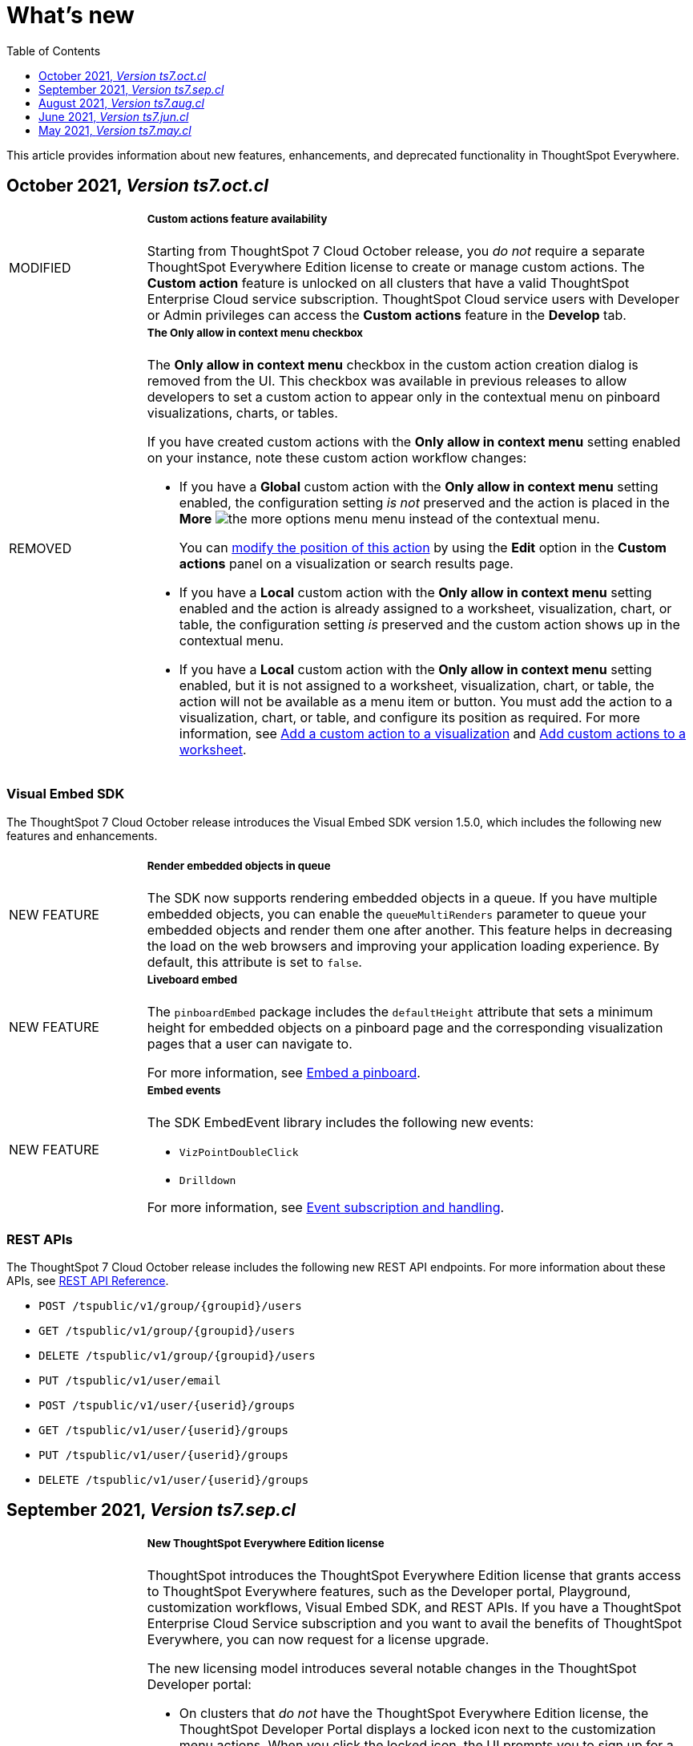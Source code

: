 = What's new
:toc: true
:toclevels: 1

:page-title: What's new
:page-pageid: whats-new
:page-description: New features and enhancements

This article provides information about new features, enhancements, and deprecated functionality in ThoughtSpot Everywhere.

== October 2021, _Version ts7.oct.cl_

[width="100%" cols="1,4"]
|====
|[tag orangeBackground]#MODIFIED# a|+++<h5> Custom actions feature availability</h5>+++

Starting from ThoughtSpot 7 Cloud October release, you _do not_ require a separate ThoughtSpot Everywhere Edition license to create or manage custom actions. The *Custom action* feature is unlocked on all clusters that have a valid ThoughtSpot Enterprise Cloud service subscription. ThoughtSpot Cloud service users with Developer or Admin privileges can access the *Custom actions* feature in the *Develop* tab.

|[tag redBackground]#REMOVED# a|+++<h5>The Only allow in context menu checkbox</<h5> +++

The *Only allow in context menu* checkbox in the custom action creation dialog is removed from the UI. This checkbox was available in previous releases to allow developers to set a custom action to appear only in the contextual menu on pinboard visualizations, charts, or tables.

If you have created custom actions with the *Only allow in context menu* setting enabled on your instance, note these custom action workflow changes:

* If you have a *Global* custom action with the *Only allow in context menu* setting enabled, the configuration setting _is not_ preserved and the action is placed in the **More** image:./images/icon-more-10px.png[the more options menu] menu instead of the contextual menu.
+
You can xref:custom-actions-edit.adoc[modify the position of this action] by using the *Edit* option in the *Custom actions* panel on a visualization or search results page.

* If you have a *Local* custom action with the *Only allow in context menu* setting enabled and the action is already assigned to a worksheet, visualization, chart, or table, the configuration setting _is_ preserved and the custom action shows up in the contextual menu.

* If you have a *Local* custom action with the *Only allow in context menu* setting enabled, but it is not assigned to a worksheet, visualization, chart, or table, the action will not be available as a menu item or button. You must add the action to a visualization, chart, or table, and configure its position as required. For more information, see xref:custom-actions-viz.adoc[Add a custom action to a visualization] and xref:custom-actions-worksheet.adoc[Add custom actions to a worksheet].

|====

=== Visual Embed SDK

The ThoughtSpot 7 Cloud October release introduces the Visual Embed SDK version 1.5.0, which includes the following new features and enhancements.

[width="100%" cols="1,4"]
|====
||
|[tag greenBackground]#NEW FEATURE# | +++<h5>Render embedded objects in queue</h5>+++

The SDK now supports rendering embedded objects in a queue. If you have multiple embedded objects, you can enable the `queueMultiRenders` parameter to queue your embedded objects and render them one after another. This feature helps in decreasing the load on the web browsers and improving your application loading experience. By default, this attribute is set to `false`.

|[tag greenBackground]#NEW FEATURE# a|+++<h5>Liveboard embed</h5>+++

The `pinboardEmbed` package includes the `defaultHeight` attribute that sets a minimum height for embedded objects on a pinboard page and the corresponding visualization pages that a user can navigate to.

For more information, see xref:embed-search.adoc[Embed a pinboard].

|[tag greenBackground]#NEW FEATURE# a|+++<h5>Embed events</h5>+++

The SDK EmbedEvent library includes the following new events:

* `VizPointDoubleClick`
* `Drilldown`

For more information, see xref:embed-events.adoc[Event subscription and handling].

|====

=== REST APIs

The ThoughtSpot 7 Cloud October release includes the following new REST API endpoints. For more information about these APIs, see xref:rest-api-reference.adoc[REST API Reference].

* `POST /tspublic/v1/group/{groupid}/users`
* `GET /tspublic/v1/group/{groupid}/users`
* `DELETE /tspublic/v1/group/{groupid}/users`
* `PUT /tspublic/v1/user/email`
* `POST /tspublic/v1/user/{userid}/groups`
* `GET /tspublic/v1/user/{userid}/groups`
* `PUT /tspublic/v1/user/{userid}/groups`
* `DELETE /tspublic/v1/user/{userid}/groups`


== September 2021, _Version ts7.sep.cl_

[width="100%" cols="1,4"]
|====
|[tag greenBackground]#NEW FEATURE# a| +++<h5>+++New ThoughtSpot Everywhere Edition license+++</h5>+++

ThoughtSpot introduces the ThoughtSpot Everywhere Edition license that grants access to ThoughtSpot Everywhere features, such as the Developer portal, Playground, customization workflows, Visual Embed SDK, and REST APIs. If you have a ThoughtSpot Enterprise Cloud Service subscription and you want to avail the benefits of ThoughtSpot Everywhere, you can now request for a license upgrade.

The new licensing model introduces several notable changes in the ThoughtSpot Developer portal:

* On clusters that _do not_ have the ThoughtSpot Everywhere Edition license, the ThoughtSpot Developer Portal displays a locked icon next to the customization menu actions. When you click the locked icon, the UI prompts you to sign up for a free trial or upgrade your license.
* The ThoughtSpot Enterprise Cloud service subscribers can either start a 30-day free trial or initiate a license upgrade from the UI.
* Free trial users can initiate a license upgrade request by clicking **Upgrade Now** at any time during the evaluation period, or when the trial expires.
* If you click *Upgrade* or **Upgrade Now**, ThoughtSpot opens the Live Chat Support widget. You can start a conversation with the Sales personnel to initiate the license upgrade.

For more information about the licensing model and upgrade process, see xref:get-started-tse.adoc[Get started with ThoughtSpot Everywhere].

|[tag greenBackground]#NEW FEATURE#  a| +++<h5>+++Developer Playground enhancements+++</h5>+++

* The *Full app* Playground page includes the *Hide profile and help* checkbox to provide a preview of the `disableHelpAndProfile` function that can hide the Help and Profile icons in the ThoughtSpot navigation bar.

* The *Full Height* checkbox in *Pinboard* Playground provides a preview of the `fullHeight` attribute that can dynamically resize the embedded pinboard frame according to the height of the pinboard.

For more information, see xref:developer-playground.adoc[Developer Playground].
|====

=== Visual Embed SDK

The ThoughtSpot 7 Cloud September release introduces the Visual Embed SDK version 1.4.0, which includes the following  new features and enhancements.

[width="100%" cols="1,4"]
|====
||
|[tag greenBackground]#NEW FEATURE# a|+++<h5>+++Prefetch API+++</h5>+++

The `prefetch` API fetches static resources from a given URL before your application loads. Web browsers can then cache the prefetched resources locally and serve them from a user's local disk. You can use this API to load the embedded objects faster and improve your application response time.

For more information, see xref:prefetch-and-cache.adoc[Prefetch static resources].

|[tag greenBackground]#NEW FEATURE# a|+++<h5>+++In-app page navigation+++</h5>+++

The `navigateToPage` method in the SDK lets you provide quick and direct access to a specific pinboard, saved answer, or an application page. You can add a custom menu action or button in your application UI that calls the `navigateToPage` method and leads your users to the page specified in the `path` parameter.

For more information, see xref:page-navigation.adoc[Add a custom action for in-app navigation].

|[tag greenBackground]#NEW FEATURE# a|+++<h5>+++Full application embedding+++</h5>+++

The `appEmbed` SDK package includes the following new attributes:

* The `disableProfileAndHelp` attribute to show or hide the `Help (?)` and the user profile menu in the navigation bar of your embedded app.

* The `hideObjects` attribute to hide specific objects from a user's page view.

For more information, see xref:full-embed.adoc[Embed full application].

|[tag greenBackground]#NEW FEATURE# |+++<h5>+++Search embed +++</h5>+++

The `searchEmbed` package includes the `forceTable` attribute that sets tabular view as the default format for presenting search data. You can use set this attribute to `true` to force search results to appear in the table view.

For more information, see xref:embed-search.adoc[Embed ThoughtSpot search].

|[tag redBackground]#REMOVED# |

The `searchQuery` parameter is no longer supported and is removed from the `searchEmbed` SDK package.
|[tag greenBackground]#NEW FEATURE# a|+++<h5>+++Embed events +++</h5>+++
The SDK EmbedEvent library includes the following events:

* `QueryChanged`
* `AuthExpire`

For more information, see xref:embed-events.adoc[Event subscription and handling].
|====

=== REST APIs

The ThoughtSpot 7 Cloud September release includes the following new endpoints and modifications to the REST APIs. For more information, see xref:rest-api-reference.adoc[REST API Reference].

[div boxDiv boxFullWidth]
--
.New APIs

[%collapsible]
====

* `POST /tspublic/v1/connection/create`
* `POST /tspublic/v1/connection/update`
* `POST /tspublic/v1/connection/export`
* `POST /tspublic/v1/connection/delete`
* `POST /tspublic/v1/metadata/unassigntag`
* `GET /tspublic/v1/metadata/list`
* `GET /tspublic/v1/security/metadata/permissions`
* `GET /tspublic/v1/security/metadata/{id}/permissions`
* `GET /tspublic/v1/security/effectivepermissionbulk`
* `GET /tspublic/v1/session/info`
* `POST /tspublic/v1/user/activate`
* `POST /tspublic/v1/user/inactivate`
* `POST /tspublic/v1/user/session/invalidate`
* `POST /tspublic/v1/user/resetpassword`
* `PUT /tspublic/v1/group/{groupid}/users`
* `POST /tspublic/v1/group/{groupid}/groups`
* `PUT /tspublic/v1/group/{groupid}/groups`
* `GET /tspublic/v1/group/{groupid}/groups`
* `POST /tspublic/v1/group/addmemberships`
* `POST /tspublic/v1/group/removememberships`
* `DELETE /tspublic/v1/group/{groupid}/groups`
====
+++<p id="divider"> </p>+++

.Modified APIs

[%collapsible]
====
* `POST /tspublic/v1/metadata/assigntag`
====
--

== August 2021, _Version ts7.aug.cl_

=== Custom actions

The ThoughtSpot 7 Cloud August release introduces the following features:

[width="100%" cols="1,4"]
|====
||
|[tag greenBackground]#NEW FEATURE# a| *Custom actions for worksheets*

The worksheet pages now include a `Custom actions` tab that shows the custom actions created in the Developer portal. ThoughtSpot users can add these  actions to a worksheet and place them as primary actions or menu items in the new visualizations built from that worksheet.

This feature is available to all ThoughtSpot users who have edit privileges to a worksheet.

For more information, see xref:custom-actions-worksheet.adoc[Add custom actions to a worksheet].

|[tag greenBackground]#NEW FEATURE# a|**Query parameters for URL-based custom actions**

The Developer portal now allows you to add arbitrary key-value pairs as query parameters for a URL action. If a URL endpoint requires specific information, such as the database details or data object attributes, you can add a key-value pair of these attributes when creating a custom action. When the custom action workflow is triggered, these attributes are passed as query parameters in `GET` requests to get the data payload from ThoughtSpot.

For more information, see xref:custom-actions-url.adoc[Configure a custom URL action].
|====

=== Visual Embed SDK

The ThoughtSpot 7 Cloud August release supports Visual Embed SDK version 1.3.1, which includes the following features and enhancements.

[width="100%" cols="1,4"]
|====
||
|[tag greenBackground]#NEW FEATURE#  a| *searchOptions*

The `searchEmbed` SDK package introduces the `searchOptions` parameter for setting search tokens. The `searchOptions` parameter includes the following attributes:

* `searchTokenString`
+
A TML query string to define search tokens.

* `executeSearch`
+
When set to `true`, it executes search and shows the search results.

For more information, see xref:embed-search.adoc#search-query[Embed ThoughtSpot search].

|[tag redBackground]#DEPRECATED# a|**searchQuery**

The `searchQuery` parameter in the `searchEmbed` SDK package is deprecated in the Visual Embed SDK version 1.3.1. Instead, you can use the `searchOptions` parameter to define the search token string.

For more information about `searchOptions`, see xref:embed-search.adoc#search-query[Embed ThoughtSpot search].

|[tag greenBackground]#NEW FEATURE# a|**autoLogin**

The SDK now supports logging in users automatically after a user session has expired.

For more information, see xref:embed-authentication.adoc##embed-session-sec[Embed user authentication].

|[tag greenBackground]#NEW FEATURE# a|**shouldEncodeUrlQueryParams**

You can now convert query parameters in the ThoughtSpot generated URLs to base64-encoded format. You can enable this attribute to secure your cluster from cross-site scripting attacks.
|[tag redBackground]#BREAKING CHANGE# a|**Data structure changes in custom action response payloads**

* The  data structure passed in the custom action response for search now shows as `payload.data.embedAnswerData` instead of `payload.data.columnsAndData`.

* The answer payload for custom actions includes the following metadata:

** `reportBookmetadata`
+
Includes visualization metadata attributes such as description, object header metadata, author details, timestamp of the answer creation, and modification.

** user data
+
Includes user information such as username, GUID of the user, and email address.

To view a sample response payload, see xref:callback-response-payload.adoc#search-data-payload[Custom action response payload].

|[tag greenBackground]#NEW FEATURE# a|**preventPinboardFilterRemoval**

The `pinboardEmbed` SDK package now includes the `preventPinboardFilterRemoval` attribute. You can use this attribute to disable the filter removal action and thus prevent users from removing the filter chips added on a pinboard page.

For more information, see xref:embed-pinboard.adoc[Embed a pinboard] and xref:embed-a-viz.adoc[Embed a visualization].
|[tag greenBackground]#NEW FEATURE# a|**suppressNoCookieAccessAlert**

You can now set custom alerts for `noCookieAccess` events. By default, the SDK triggers a `noCookieAccess` event and generates an alert when a user's browser blocks third-party cookies. The `suppressNoCookieAccessAlert` allows you to disable this alert.

|[tag greenBackground]#NEW FEATURE# a|**Support for fetching callback custom action payload in batches**

The Visual Embed SDK now supports processing data in batches for callback custom action responses.
The callback custom action event in the SDK package supports defining `batchSize` and `offset` values to paginate the answer payload and send the records in batches.

For more information, see xref:push-data-to-external-app.adoc#large-dataset[Callback custom action workflow].
|====

=== REST APIs

The ThoughtSpot 7 Cloud August release introduces several new APIs to xref:user-api.adoc[manage users], xref:group-api.adoc[user groups], xref:admin-api.adoc[cluster configuration], xref:dependency-apis.adoc[object dependencies], and so on.

For a complete list of APIs, see xref:rest-api-reference.adoc[REST API Reference].

[div divider]
--
--

== June 2021, __Version ts7.jun.cl__

The ThoughtSpot 7 Cloud June release introduces the following features and enhancements:

=== Global and local custom actions

The ThoughtSpot developer portal now supports configuring a custom action as a __global__ or __local__ action. This feature allows you to determine and control the placement of custom actions in the ThoughtSpot UI. Developers can now choose to create a custom action that will appear on all visualizations, or a specific custom action that can be added to a visualization by a ThoughtSpot user. The custom actions panel in the visualization page allows ThoughtSpot users to view the available custom actions and add an action to any visualization.

For example, if you want an action that triggers a callback into your parent app, which would then post its data to Slack, you might want to add a custom action globally to all visualizations. Similarly, if you want to send the data obtained from a specific visualization to a URL, you can associate a custom action locally to that visualization.

For more information, see xref:customize-actions-menu.adoc[Custom actions] and xref:custom-actions-viz.adoc[Add a custom action to a specific visualization].

=== Authentication schemes for custom actions

You can now apply an authentication scheme for a custom action that triggers a data payload to a specific URL target. If an action requires your users to authenticate to send  data to a URL, you can specify the authentication method and authorization attributes when creating a custom action in the Developer portal.
ThoughtSpot will use this information to send the required attributes in the `Authorization` headers to the URL endpoint configured in the custom action.

=== Custom action position settings

ThoughtSpot users with edit privileges can now define or modify the position of a custom action on visualization pages. When a developer creates a custom action in the Developer portal, ThoughtSpot adds a menu item to the **More** image:./images/icon-more-10px.png[the more options menu] menu by default. ThoughtSpot users can change this to a context menu action or a primary action at any time.

If your application instance requires an action that sends only a single row of data from charts or tables, developers can configure a custom action and restrict it to only the contextual menu. If this setting is enabled on a custom action, ThoughtSpot users cannot modify this action on a visualization page.

For more information, see xref:custom-actions-viz.adoc[Add a custom action to a specific visualization].

=== Custom link format for ThoughtSpot embedded instances

ThoughtSpot generates links to access objects, such as pinboards, visualizations, and answers, when a user shares an object with another user or follows a pinboard to receive periodic notifications. If you have embedded ThoughtSpot in your application, you might want to generate these links in the format that preserves your host application context.

For embedded instances, ThoughtSpot now allows you to customize the format of these links in the Developer portal. The *Link Settings* page in the Developer portal allows you to customize the link format for various resource URLs and the *unsubscribe* link sent in email notifications.

For more information, see xref:customize-links.adoc[Customize links].

=== REST APIs

The ThoughtSpot 7 Cloud June release introduces the following REST API endpoints:

* `POST /tspublic/v1/security/share`
+
Use this API to share ThoughtSpot objects with another user or user group. For more information, see xref:security-api.adoc#share-object[Share objects with another user].

* `POST /tspublic/v1/security/shareviz`
+
Use this API to share a specific ThoughtSpot visualization with another user or user group. For more information, see xref:security-api.adoc#shareviz[Share a visualization with another user or user group].

* `GET /tspublic/v1/session/login/token`
+
Use this API to get a login token for a ThoughtSpot user when trusted authentication is enabled. For more information, see xref:session-api.adoc#session-loginToken[Authenticate and log in a user].

* `POST /tspublic/v1/metadata/assigntag`
+
Use this API to programmatically assign a tag to a ThoughtSpot object such as a pinboard, answer, table, or  worksheet. For more information, see xref:metadata-api.adoc#assign-tag[Assign tags to metadata objects].

* `POST /tspublic/v1/metadata/details`
+
Use this API to query metadata details for a specific data object such as a pinboard, answer, or a worksheet. For more information, see xref:metadata-api.adoc#metadata-details[Get metadata details].

* `POST /tspublic/v1/metadata/markunmarkfavoritefor`
+
Use this API to add pinboards and answers to a user's favorites list. For more information, see xref:metadata-api.adoc#set-favorite[Set objects as favorites].

* `DELETE /tspublic/v1/metadata/markunmarkfavoritefor`
+
Use this API to remove an object from a user's favorites list. For more information, see xref:metadata-api.adoc#del-object-fav[Remove objects from favorites].

* `POST /tspublic/v1/session/homepinboard`
+
Use this API to set a pinboard as the home pinboard for a user account. For more information, see xref:session-api.adoc#set-home-pinboard[Set a pinboard as a home pinboard].

* `GET /tspublic/v1/session/homepinboard`
+
Use this API to get the GUID of the pinboard set as a home pinboard. For more information, see xref:session-api.adoc#get-home-pinboard[Get details of the home pinboard].

* `DELETE /tspublic/v1/session/homepinboard`
+
Use this API to remove the home pinboard. For more information, see xref:session-api.adoc#del-home-pinboard[Remove a home pinboard].

==== Other API enhancements
The `POST /tspublic/v1/user/updatepreference` API now includes the optional `username` parameter to allow API users to specify the `username` of the ThoughtSpot user whose profile is being modified.
For more information, see xref:user-api.adoc#updatepreference-api[Update a user profile].

++++
<div class="divider"> </div>
++++

== May 2021, _Version ts7.may.cl_
The ThoughtSpot 7 Cloud May consists of several new and enhanced features for the  ThoughtSpot Developer users.

=== Custom actions in the context menu
You can now add a custom action to the contextual menu to send data or initiate an action from an embedded visualization. The *Customization* > *Actions* page in the *Develop* tab allows you to add a custom action to the contextual menu for visualizations in the *Answers* or *Pinboards* page.

[NOTE]
This feature is available only if the  link:https://cloud-docs.thoughtspot.com/admin/ts-cloud/new-answer-experience[New Answer experience, window=_blank] is enabled on your ThoughtSpot instance.

For more information, see xref:customize-actions-menu.adoc[Add custom actions].

=== Visual Embed SDK 1.2.0
The ThoughtSpot 7 Cloud May release introduces the Visual Embed SDK 1.2.0 version with minor updates and backward-compatible improvements.

==== SAML authentication
The Visual Embed SDK packages now include the `noRedirect` attribute as an optional parameter for  the `SSO` `AuthType`. If you want to display the SAML authentication workflow in a pop-up window, instead of refreshing the application web page to direct users to the SAML login page, you can set the `noRedirect` attribute to `true`.

For more information, see the instructions for embedding xref:full-embed.adoc[ThoughtSpot pages], xref:embed-search.adoc[search], xref:embed-pinboard.adoc[pinboard], and xref:embed-a-viz.adoc[visualizations].

==== Visual Embed SDK notification when third-party cookies are disabled
When a user accesses the embedded application from a web browser that has third-party cookies disabled, the Visual Embed SDK emits the `NoCookieAccess` event to notify the developer. Cookies are disabled by default in Safari. Users can enable third-party cookies in Safari’s Preferences setting page or use another web browser.
To know how to enable this setting by default on Safari for a ThoughtSpot embedded instance, contact ThoughtSpot Support.

For more information on allowing third-party cookies on Safari, see xref:security-settings.adoc[Browser settings for embedding].

==== Pinboard embed enhancements
The *More* menu image:./images/icon-more-10px.png[the more options menu] in the embedded Pinboard page now shows the following actions for pinboard and visualizations.

Pinboard::
* Save
* Make a copy
* Add filters
* Configure filters
* Present
* Download as PDF
* Pinboard info
* Manage schedules

[NOTE]
Users with edit permissions can view and access the *Save*, *Add filters*, *Configure filters*, and *Manage schedules* actions.

Visualizations on a pinboard::
* Pin
* Download
* Edit
* Present
* Download as CSV
* Download as XLSX
* Download as PDF

[NOTE]
Users with edit permissions can view and access the *Edit* action. The *Download as CSV*, *Download as XSLX*, and *Download as PDF* actions are available for table visualizations. The *Download* action is available for chart visualizations.

==== Performance optimization
This release introduces the following performance improvements for ThoughtSpot embedded applications:

* Faster loading of embedded objects and application pages.
* Faster loading of preview results in the Playground.

=== REST APIs
The ThoughtSpot 7 Cloud May release introduces the following REST APIs:

* `*POST* /tspublic/v1/user/updatepreference`
+
You can use this API to programmatically update a ThoughtSpot user's profile settings such as the email address, locale preference, notification settings, and the preference for revisiting the onboarding experience. For more information, see xref:user-api.adoc#updatepreference-api[User API].

* `*GET* /tspublic/v1/metadata/listas`
+
You can use this API to get a list of object headers for a ThoughtSpot user or user group. For more information, see xref:metadata-api.adoc#headers-metadata-users[Metadata API].
